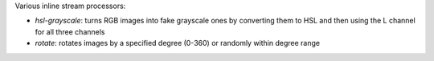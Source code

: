 Various inline stream processors:

* `hsl-grayscale`: turns RGB images into fake grayscale ones by converting them to HSL and then using the L channel for all three channels
* `rotate`: rotates images by a specified degree (0-360) or randomly within degree range
